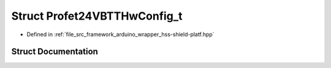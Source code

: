.. _exhale_struct_struct_profet24_v_b_t_t_hw_config__t:

Struct Profet24VBTTHwConfig_t
=============================

- Defined in :ref:`file_src_framework_arduino_wrapper_hss-shield-platf.hpp`


Struct Documentation
--------------------


.. doxygenstruct:: Profet24VBTTHwConfig_t
   :members:
   :protected-members:
   :undoc-members: